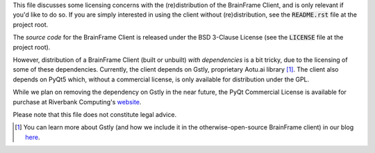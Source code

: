 This file discusses some licensing concerns with the (re)distribution of the
BrainFrame Client, and is only relevant if you'd like to do so. If you are
simply interested in using the client without (re)distribution, see the
:code:`README.rst` file at the project root.

The *source code* for the BrainFrame Client is released under the BSD 3-Clause
License (see the :code:`LICENSE` file at the project root).

However, distribution of a BrainFrame Client (built or unbuilt) *with
dependencies* is a bit tricky, due to the licensing of some of these
dependencies. Currently, the client depends on Gstly, proprietary Aotu.ai
library [#]_. The client also depends on PyQt5 which, without a commercial
license, is only available for distribution under the GPL.

While we plan on removing the dependency on Gstly in the near future, the PyQt
Commercial License is available for purchase at Riverbank Computing's website_.

Please note that this file does not constitute legal advice.

.. [#] You can learn more about Gstly (and how we include it in the
       otherwise-open-source BrainFrame client) in our blog here_.

.. _here: https://aotu.ai/en/blog/2021/01/19/publishing-a-proprietary-python-package-on-pypi-using-poetry/
.. _binaries: https://aotu.ai/docs/downloads/#brainframe-client
.. _website: https://riverbankcomputing.com/commercial/buy
